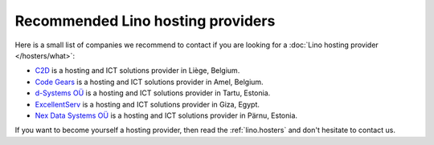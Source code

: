 .. _hosting_provider:

==================================
Recommended Lino hosting providers
==================================

Here is a small list of companies we recommend to contact if you are
looking for a :doc:`Lino hosting provider </hosters/what>`:
  
- `C2D <http://www.c2d.be/fr/>`_ is a hosting and ICT solutions
  provider in Liège, Belgium.
  
- `Code Gears <http://www.code-gears.com>`_ is a hosting and ICT
  solutions provider in Amel, Belgium.

- `d-Systems OÜ <http://www.d-systems.ee>`_ is a hosting and ICT
  solutions provider in Tartu, Estonia.

- `ExcellentServ <http://www.xservx.com/>`__ is a hosting and ICT
  solutions provider in Giza, Egypt.

- `Nex Data Systems OÜ <http://nex.ee>`_ is a hosting and ICT
  solutions provider in Pärnu, Estonia.

If you want to become yourself a hosting provider, then read the
:ref:`lino.hosters` and don't hesitate to contact us.
